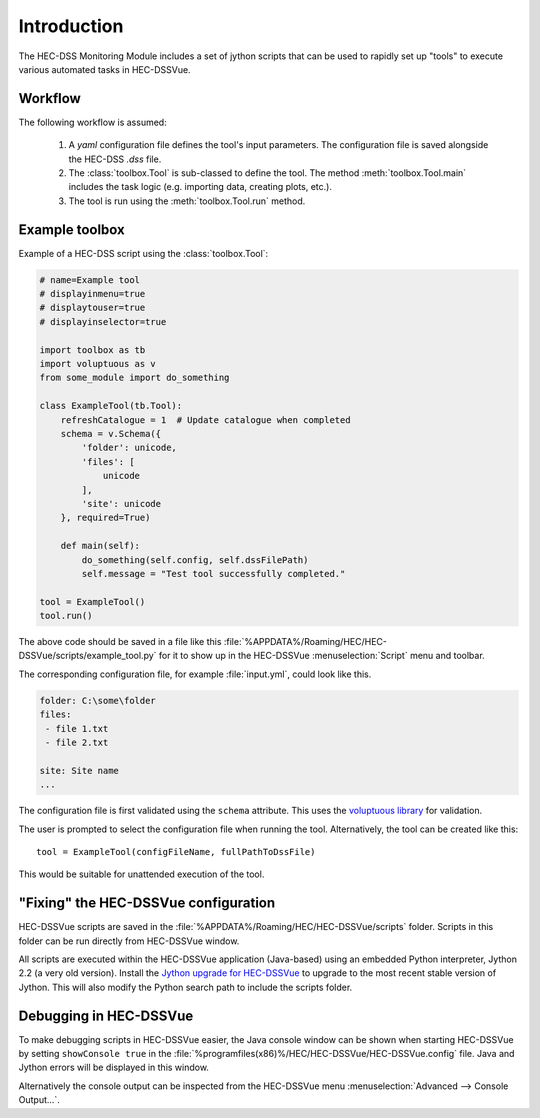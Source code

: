 Introduction
============

The HEC-DSS Monitoring Module includes a set of jython scripts that can be used 
to rapidly set up "tools" to execute various automated tasks in HEC-DSSVue. 


Workflow
--------

The following workflow is assumed:

 1. A `yaml` configuration file defines the tool's input parameters. The 
    configuration file is saved alongside the HEC-DSS `.dss` file.

 2. The :class:`toolbox.Tool` is sub-classed to define the tool. The method
    :meth:`toolbox.Tool.main` includes the task logic (e.g. importing data,  
    creating plots, etc.).

 3. The tool is run using the :meth:`toolbox.Tool.run` method.

Example toolbox
---------------

Example of a HEC-DSS script using the :class:`toolbox.Tool`:

.. code-block:: python

    # name=Example tool
    # displayinmenu=true
    # displaytouser=true
    # displayinselector=true

    import toolbox as tb
    import voluptuous as v
    from some_module import do_something

    class ExampleTool(tb.Tool):
        refreshCatalogue = 1  # Update catalogue when completed
        schema = v.Schema({
            'folder': unicode,
            'files': [
                unicode
            ],
            'site': unicode
        }, required=True)

        def main(self):
            do_something(self.config, self.dssFilePath)
            self.message = "Test tool successfully completed."

    tool = ExampleTool()
    tool.run()


The above code should be saved in a file like this
:file:`%APPDATA%/Roaming/HEC/HEC-DSSVue/scripts/example_tool.py` for it to show
up in the HEC-DSSVue :menuselection:`Script` menu and toolbar.

The corresponding configuration file, for example :file:`input.yml`, could look
like this.

.. code-block:: yaml

    folder: C:\some\folder
    files:
     - file 1.txt
     - file 2.txt

    site: Site name
    ...

The configuration file is first validated using the ``schema`` attribute. This
uses the `voluptuous library <https://pypi.python.org/pypi/voluptuous>`_ 
for validation.

The user is prompted to select the configuration file when running the tool. 
Alternatively, the tool can be created like this::

    tool = ExampleTool(configFileName, fullPathToDssFile)

This would be suitable for unattended execution of the tool.


"Fixing" the HEC-DSSVue configuration
-------------------------------------

HEC-DSSVue scripts are saved in the 
:file:`%APPDATA%/Roaming/HEC/HEC-DSSVue/scripts` folder. Scripts in this folder
can be run directly from HEC-DSSVue window.

All scripts are executed within the HEC-DSSVue application (Java-based) using an
embedded Python interpreter, Jython 2.2 (a very old version). Install the 
`Jython upgrade for HEC-DSSVue 
<https://github.com/EnviroCentre/jython-upgrade>`_ to upgrade to the most recent
stable version of Jython. This will also modify the Python search path to 
include the scripts folder.


Debugging in HEC-DSSVue
-----------------------

To make debugging scripts in HEC-DSSVue easier, the Java console window can be
shown when starting HEC-DSSVue by setting ``showConsole true`` in the 
:file:`%programfiles(x86)%/HEC/HEC-DSSVue/HEC-DSSVue.config` file. Java and 
Jython errors will be displayed in this window.

Alternatively the console output can be inspected from the HEC-DSSVue menu
:menuselection:`Advanced --> Console Output...`.
